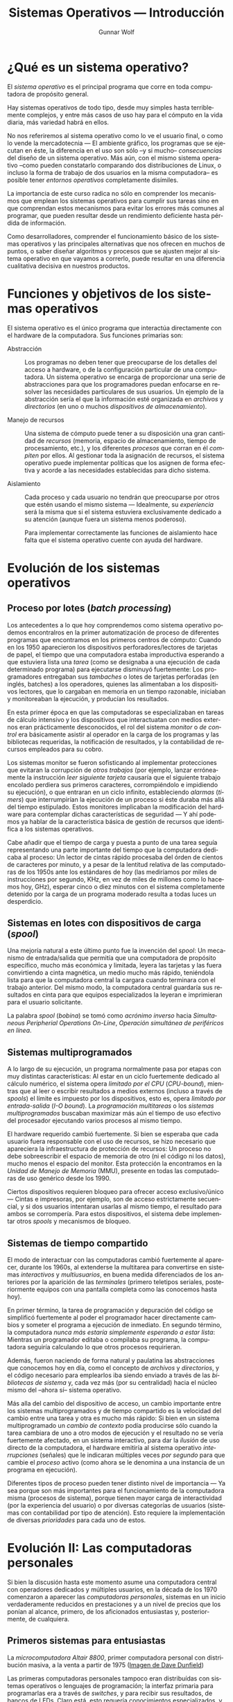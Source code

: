 #+TITLE: Sistemas Operativos — Introducción
#+AUTHOR: Gunnar Wolf
#+EMAIL: gwolf@gwolf.org
#+LANGUAGE: es
#+INFOJS_OPT: tdepth:1 sdepth:1 ftoc:nil ltoc:nil

* ¿Qué es un sistema operativo?

El /sistema operativo/ es el principal programa que corre en toda
computadora de propósito general.

Hay sistemas operativos de todo tipo, desde muy simples hasta
terriblemente complejos, y entre más casos de uso hay para el cómputo
en la vida diaria, más variedad habrá en ellos.

No nos referiremos al sistema operativo como lo ve el usuario final, o
como lo vende la mercadotecnia — El ambiente gráfico, los programas
que se ejecutan en éste, la diferencia en el uso son sólo –y si mucho–
/consecuencias/ del diseño de un sistema operativo. Más aún, con el
mismo sistema operativo –como pueden constatarlo comparando dos
distribuciones de Linux, o incluso la forma de trabajo de dos usuarios
en la misma computadora– es posible tener /entornos operativos/
completamente disímiles.

La importancia de este curso radica no sólo en comprender los
mecanismos que emplean los sistemas operativos para cumplir sus tareas
sino en que comprendan estos mecanismos para evitar los errores más
comunes al programar, que pueden resultar desde un rendimiento
deficiente hasta pérdida de información.

Como desarrolladores, comprender el funcionamiento básico de los
sistemas operativos y las principales alternativas que nos ofrecen en
muchos de puntos, o saber diseñar algoritmos y procesos que se ajusten
mejor al sistema operativo en que vayamos a correrlo, puede resultar
en una diferencia cualitativa decisiva en nuestros productos.

* Funciones y objetivos de los sistemas operativos

El sistema operativo es el único programa que interactúa directamente
con el hardware de la computadora. Sus funciones primarias son:

- Abstracción :: Los programas no deben tener que preocuparse de los
                 detalles del acceso a hardware, o de la configuración
                 particular de una computadora. Un sistema operativo
                 se encarga de proporcionar una serie de abstracciones
                 para que los programadores puedan enfocarse en
                 resolver las necesidades particulares de sus
                 usuarios. Un ejemplo de la abstracción sería el que
                 la información esté organizada en /archivos/ y
                 /directorios/ (en uno o muchos /dispositivos de
                 almacenamiento/).

- Manejo de recursos :: Una sistema de cómputo puede tener a su
     disposición una gran cantidad de /recursos/ (memoria, espacio de
     almacenamiento, tiempo de procesamiento, etc.), y los diferentes
     /procesos/ que corran en él /compiten/ por ellos. Al gestionar
     toda la asignación de recursos, el sistema operativo puede
     implementar políticas que los asignen de forma efectiva y acorde
     a las necesidades establecidas para dicho sistema.

- Aislamiento :: Cada proceso y cada usuario no tendrán que
                 preocuparse por otros que estén usando el mismo
                 sistema — Idealmente, su /experiencia/ será la misma
                 que si el sistema estuviera exclusivamente dedicado a
                 su atención (aunque fuera un sistema menos
                 poderoso).

		 Para implementar correctamente las funciones de
		 aislamiento hace falta que el sistema operativo
		 cuente con ayuda del hardware.

* Evolución de los sistemas operativos

** Proceso por lotes (/batch processing/)

Los antecedentes a lo que hoy comprendemos como sistema operativo
podemos encontralros en la primer automatización de proceso de
diferentes programas que encontramos en los primeros centros de
cómputo: Cuando en los 1950 aparecieron los dispositivos
perforadores/lectores de tarjetas de papel, el tiempo que una
computadora estaba improductiva esperando a que estuviera lista una
/tarea/ (como se designaba a una ejecución de cada determinado
programa) para ejecutarse disminuyó fuertemente: Los programadores
entregaban sus /tambaches/ o lotes de tarjetas perforadas (en inglés,
batches) a los operadores, quienes las alimentaban a los dispositivos
lectores, que lo cargaban en memoria en un tiempo razonable, iniciaban
y monitoreaban la ejecución, y producían los resultados.

En esta primer época en que las computadoras se especializaban en
tareas de cálculo intensivo y los dispositivos que interactuatan con
medios externos eran prácticamente desconocidos, el rol del sistema
/monitor/ o /de control/ era básicamente asistir al operador en la
carga de los programas y las bibliotecas requeridas, la notificación
de resultados, y la contabilidad de recursos empleados para su cobro.

Los sistemas monitor se fueron sofisticando al implementar
protecciones que evitaran la corrupción de /otros trabajos/ (por
ejemplo, lanzar erróneamente la instrucción /leer siguiente tarjeta/
causaría que el siguiente trabajo encolado perdiera sus primeros
caracteres, corrompiéndolo e impidiendo su ejecución), o que entraran
en un ciclo infinito, estableciendo /alarmas/ (/timers/) que
interrumpirían la ejecución de un proceso si éste duraba más allá del
tiempo estipulado. Estos monitores implicaban la modificación del
hardware para contemplar dichas características de seguridad — Y ahí
podemos ya hablar de la característica básica de gestión de recursos
que identifica a los sistemas operativos.

Cabe añadir que el tiempo de carga y puesta a punto de una tarea
seguía representando una parte importante del tiempo que la
computadora dedicaba al proceso: Un lector de cintas rápido procesaba
del órden de cientos de caracteres por minuto, y a pesar de la
lentitud relativa de las computadoras de los 1950s ante los estándares
de hoy (las mediríamos por miles de instrucciones por segundo, KHz, en
vez de miles de millones como lo hacemos hoy, GHz), esperar cinco o
diez minutos con el sistema completamente detenido por la carga de un
programa moderado resulta a todas luces un desperdicio.

** Sistemas en lotes con dispositivos de carga (/spool/)

Una mejoría natural a este último punto fue la invención del /spool/:
Un mecanismo de entrada/salida que permitía que una computadora de
propósito específico, mucho más económica y limitada, leyera las
tarjetas y las fuera convirtiendo a cinta magnética, un medio mucho
más rápido, teniéndola lista para que la computadora central la
cargara cuando terminara con el trabajo anterior. Del mismo modo, la
computadora central guardaría sus resultados en cinta para que equipos
especializados la leyeran e imprimieran para el usuario solicitante.

La palabra /spool/ (/bobina/) se tomó como /acrónimo inverso/ hacia
/Simultaneous Peripherial Operations On-Line/, /Operación simultánea
de periféricos en línea/.

** Sistemas multiprogramados

A lo largo de su ejecución, un programa normalmente pasa por etapas
con muy distintas características: Al estar en un ciclo fuertemente
dedicado al cálculo numérico, el sistema opera /limitado por el CPU/
(/CPU-bound/), mientras que al leer o escribir resultados a medios
externos (incluso a través de /spools/) el límite es impuesto por los
dispositivos, esto es, opera /limitado por entrada-salida/ (/I-O
bound/). La /programación multitareas/ o los /sistemas
multiprogramados/ buscaban maximizar más aún el tiempo de uso efectivo
del procesador ejecutando varios procesos al mismo tiempo.

El hardware requerido cambió fuertemente. Si bien se esperaba que cada
usuario fuera responsable con el uso de recursos, se hizo necesario
que apareciera la infraestructura de protección de recursos: Un
proceso no debe sobreescribir el espacio de memoria de otro (ni el
código ni los datos), mucho menos el espacio del monitor. Esta
protección la encontramos en la /Unidad de Manejo de Memoria/ (MMU),
presente en todas las computadoras de uso genérico desde los 1990.

Ciertos dispositivos requieren bloqueo para ofrecer acceso
exclusivo/único — Cintas e impresoras, por ejemplo, son de acceso
estrictamente secuencial, y si dos usuarios intentaran usarlas al
mismo tiempo, el resultado para ambos se corrompería. Para estos
dispositivos, el sistema debe implementar otros /spools/ y mecanismos
de bloqueo.

** Sistemas de tiempo compartido

El modo de interactuar con las computadoras cambió fuertemente al
aparecer, durante los 1960s, al extenderse la multitarea para
convertirse en sistemas /interactivos/ y /multiusuarios/, en buena
medida diferenciados de los anteriores por la aparición de las
/terminales/ (primero teletipos seriales, posteriormente equipos con
una pantalla completa como las conocemos hasta hoy).

En primer término, la tarea de programación y depuración del código se
simplificó fuertemente al poder el programador hacer directamente
cambios y someter el programa a ejecución de inmediato. En segundo
término, la computadora /nunca más estaría simplemente esperando a
estar lista/: Mientras un programador editaba o compilaba su programa,
la computadora seguiría calculando lo que otros procesos requirieran.

Además, fueron naciendo de forma natural y paulatina las abstracciones
que conocemos hoy en día, como el concepto de /archivos/ y
/directorios/, y el código necesario para emplearlos iba siendo
enviado a través de las /bibliotecas de sistema/ y, cada vez más (por
su centralidad) hacia el núcleo mismo del –ahora sí– sistema
operativo.

Más alla del cambio del dispositivo de acceso, un cambio importante
entre los sistemas multiprogramados y de tiempo compartido es la
velocidad del cambio entre una tarea y otra es mucho más rápido: Si
bien en un sistema multiprogramado un /cambio de contexto/ podía
producirse sólo cuando la tarea cambiara de uno a otro modos de
ejecución y el resultado no se vería fuertemente afectado, en un
sistema interactivo, para dar la /ilusión/ de uso directo de la
computadora, el hardware emitiría al sistema operativo
/interrupciones/ (señales) que le indicaran múltiples veces /por
segundo/ para que cambie el /proceso/ activo (como ahora se le
denomina a una instancia de un programa en ejecución).

Diferentes tipos de proceso pueden tener distinto nivel de importancia
— Ya sea porque son más importantes para el funcionamiento de la
computadora misma (procesos de sistema), porque tienen mayor carga de
interactividad (por la experiencia del usuario) o por diversas
categorías de usuarios (sistemas con contabilidad por tipo de
atención). Esto requiere la implementación de diversas /prioridades/
para cada uno de estos.

* Evolución II: Las computadoras personales

Si bien la discusión hasta este momento asume una computadora central
con operadores dedicados y múltiples usuarios, en la década de los
1970 comenzaron a aparecer las /computadoras personales/, sistemas en
un inicio verdaderamente reducidos en prestaciones y a un nivel de
precios que los ponían al alcance, primero, de los aficionados
entusiastas y, posteriormente, de cualquiera.

** Primeros sistemas para entusiastas

#+begin_center
#+attr_html: height="350"
[[./img/altair.jpg]]

La /microcomputadora Altair 8800/, primer computadora personal con
distribución masiva, a la venta a partir de 1975 ([[http://web.ncf.ca/dunfield/classic.htm][Imagen de Dave
Dunfield]])
#+end_center

Las primeras computadoras personales tampoco eran distribuídas con
sistemas operativos o lenguajes de programación; la interfaz primaria
para programarlas era a través de /switches/, y para recibir sus
resultados, de bancos de LEDs. Claro está, esto requería conocimientos
especializados, y las computadoras personales eran aún vistas sólo
como juguetes caros.

** La revolución de los 8 bits

La verdadera revolución apareció cuando‚ poco tiempo más tarde,
comenzaron a venderse computadoras personales con salida de video
(típicamente a través de una televisión) y entrada a través de un
teclado. Estas computadoras popularizaron el lenguaje de programación
BASIC, diseñado para usuarios novatos en los 1960, y para permitir a
los usuarios gestionar sus recursos (unidades de cinta, pantalla
posicionable, unidades de disco, impresoras, modem, etc.) llevaban un
software mínimo de sistema — Nuevamente, un proto-sistema operativo.

#+begin_center
#+attr_html: height="350"
[[./img/commodore_pet.jpg]]

La /Commodore Pet 2001/, en el mercado desde 1977, una de las primeras
con intérprete de BASIC. ([[http://www.classiccmp.org/dunfield/pet/index.htm][Imagen de Dave Dunfield]])
#+end_center

** La computadora para fines "serios": La familia PC

Al aparecer las computadoras personales "serias", orientadas a la
oficina más que al hobby, a principios de los 1980 (particularmente
representadas por la IBM PC, 1981), sus sistemas operativos se
comenzaron a diferenciar de los equipos previos al separar el /entorno
de desarrollo/ en algún lenguaje de programación del /entorno de
ejecución/. El rol principal del sistema operativo ante el usuario era
para poder administrar los archivos de las diversas aplicaciones a
través de una sencilla interfaz de línea de comando, y lanzar las
aplicaciones propiamente.

La PC de IBM fuer la primer arquitectura de computadoras personales en
desarrollar una amplia familia de /clones/, computadoras compatibles
diseñadas para correr con el mismo sistema operativo, y que
eventualmente capturaron prácticamente el 100% del
mercado. Prácticamente todas las computadoras de escritorio y
portátiles en el mercado hoy derivan de la arquitectura de la IBM PC.

#+begin_center
#+attr_html: height="350"
[[./img/ibmpc.jpg]]

La computadora IBM PC modelo 5150 (1981), iniciadora de la
arquitectura predominantemente en uso hasta el día de hoy. ([[https://en.wikipedia.org/wiki/IBM_Personal_Computer][Imagen de
la Wikipedia]])
#+end_center

Ante las aplicaciones, el sistema operativo (PC-DOS, en las versiones
distribuídas directamente por IBM, o el que se popularizó más, MS-DOS,
en los /clones/) ofrecía la ya conocida serie de interfaces y
abstracciones para administrar los archivos y la entrada/salida a
través de sus puertos. Cabe destacar que, particularmente en sus
primeros años, muchos programas corrían directamente sobre el
hardware, arrancando desde el BIOS y sin emplear el sistema operativo.

** El impacto del entorno gráfico (WIMP)

Hacia mediados de los 1980 comenzaron a aparecer computadoras con
interfaces gráficas basadas en el paradigma WIMP (/Windows, Icons,
Menus, Pointer/; Ventanas, Iconos, Menúes, Apuntador), que permitían
la interacción con varios programas al mismo tiempo. Esto /no
necesariamente/ significa que sean sistemas multitarea — Por ejemplo,
la primer interfaz de MacOS permitía visualizar a varias ventanas
abiertas simultáneamente, pero sólo el proceso que estuviera activo se
ejecutaba.

#+begin_center
#+attr_html: height="350"
[[./img/mac128.png]]

Apple Macintosh (1984), popularizó la interfaz usuario gráfica
(GUI). ([[https://en.wikipedia.org/wiki/File:Macintosh_128k_transparency.png][Imagen de la Wikipedia]])
#+end_center

Esto comenzó, sin embargo, a plantear inevitablemente las necesidades
de concurrencia a los programadores. Los programas ya no tenían acceso
directo a la pantalla para manipular a su antojo, sino que a una
abstracción (la /ventana/) que podía variar sus medidas, y que
requería que toda la salida fuera estrictamente a través de llamadas a
bibliotecas de primitivas gráficas que comenzaron a verse como parte
integral del sistema operativo.

Además, los problemas de protección y separación entre procesos
concurrentes comenzaron a hacerse evidentes: Los programadores tenían
ahora que programar con la conciencia de que compartirían recursos —
Con el limitante (que no tenían en las máquinas /profesionales/) de no
contar con hardware especializado para esta protección: Los
procesadores en uso comercial en los 1980 no manejaban /anillos/ o
/niveles de ejecución/ ni /unidad de administración de memoria/ (MMU),
por lo que un programa /mal comportado/ podía corromper la operación
completa del equipo. Y si bien los entornos que más éxito tuvieron
(Apple MacOS y Microsoft Windows) no implementaban multitarea real, sí
hubo desde el principio sistemas como la Commodore Amiga o la Atari ST
que hacían un multitasking /preventivo/ verdadero.

#+begin_center
#+attr_html: height="350"
[[./img/A1000.jpg]]

Commodore Amiga 1000 (1985), computadora con amplias capacidades
multimedia y multitarea preventiva, una verdadera maravilla para su
momento. ([[http://oldcomputers.net/amiga1000.html][Fuente de la imagen]])
#+end_center



Naturalmente, ante el uso común de un entorno de ventanas, los
programas que se ejecutaban sin requerir de la carga del sistema
operativo cayeron lentamente en el olvido.

** Convergencia de dos mercados

* Estructuras de los sistemas operativos
** Sistemas operativos monolíticos

** Sistemas operativos /microkernel/

Discusión interesante y reciente (diciembre 2012): [[http://tech.slashdot.org/story/12/12/02/1526240/multi-server-microkernel-os-genode-1211-can-build-itself?utm_source=rss1.0mainlinkanon&utm_medium=feed][Multi-server
microkernel OS Genode 12.11 can build itself]]. Ver también: [[http://genode.org/documentation/general-overview/index][Genode –
General overview]]

** Sistemas con concepciones híbridas

- Linux con drivers implementados en espacio de usuario (FUSE)
- Paravirtualización


* Otros recursos

- [[http://cs.gordon.edu/courses/cs322/lectures/history.html][CS322: A Brief History of Computer Operating Systems]]
